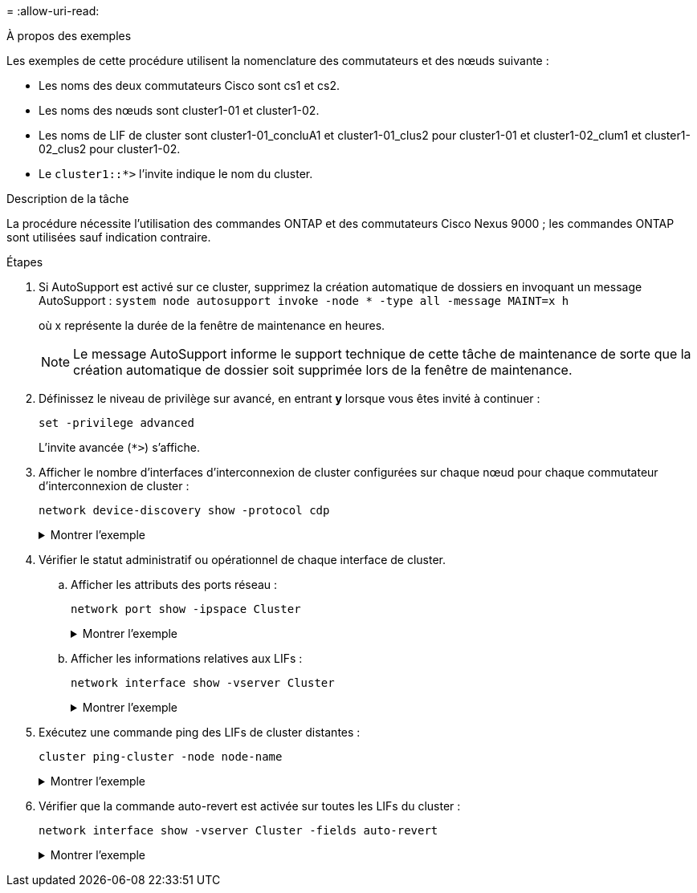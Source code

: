 = 
:allow-uri-read: 


.À propos des exemples
Les exemples de cette procédure utilisent la nomenclature des commutateurs et des nœuds suivante :

* Les noms des deux commutateurs Cisco sont cs1 et cs2.
* Les noms des nœuds sont cluster1-01 et cluster1-02.
* Les noms de LIF de cluster sont cluster1-01_concluA1 et cluster1-01_clus2 pour cluster1-01 et cluster1-02_clum1 et cluster1-02_clus2 pour cluster1-02.
* Le `cluster1::*>` l'invite indique le nom du cluster.


.Description de la tâche
La procédure nécessite l'utilisation des commandes ONTAP et des commutateurs Cisco Nexus 9000 ; les commandes ONTAP sont utilisées sauf indication contraire.

.Étapes
. Si AutoSupport est activé sur ce cluster, supprimez la création automatique de dossiers en invoquant un message AutoSupport : `system node autosupport invoke -node * -type all -message MAINT=x h`
+
où x représente la durée de la fenêtre de maintenance en heures.

+

NOTE: Le message AutoSupport informe le support technique de cette tâche de maintenance de sorte que la création automatique de dossier soit supprimée lors de la fenêtre de maintenance.

. Définissez le niveau de privilège sur avancé, en entrant *y* lorsque vous êtes invité à continuer :
+
[source, cli]
----
set -privilege advanced
----
+
L'invite avancée (`*>`) s'affiche.

. Afficher le nombre d'interfaces d'interconnexion de cluster configurées sur chaque nœud pour chaque commutateur d'interconnexion de cluster :
+
[source, cli]
----
network device-discovery show -protocol cdp
----
+
.Montrer l'exemple
[%collapsible]
====
[listing, subs="+quotes"]
----
cluster1::*> *network device-discovery show -protocol cdp*

Node/       Local  Discovered
Protocol    Port   Device (LLDP: ChassisID)  Interface         Platform
----------- ------ ------------------------- ----------------- --------
cluster1-02/cdp
            e0a    cs1                       Eth1/2            N9K-C9336C
            e0b    cs2                       Eth1/2            N9K-C9336C
cluster1-01/cdp
            e0a    cs1                       Eth1/1            N9K-C9336C
            e0b    cs2                       Eth1/1            N9K-C9336C

4 entries were displayed.
----
====
. Vérifier le statut administratif ou opérationnel de chaque interface de cluster.
+
.. Afficher les attributs des ports réseau :
+
[source, cli]
----
network port show -ipspace Cluster
----
+
.Montrer l'exemple
[%collapsible]
====
[listing, subs="+quotes"]
----
cluster1::*> *network port show -ipspace Cluster*

Node: cluster1-02
                                                  Speed(Mbps) Health
Port      IPspace      Broadcast Domain Link MTU  Admin/Oper  Status
--------- ------------ ---------------- ---- ---- ----------- ------
e0a       Cluster      Cluster          up   9000  auto/10000 healthy
e0b       Cluster      Cluster          up   9000  auto/10000 healthy

Node: cluster1-01
                                                  Speed(Mbps) Health
Port      IPspace      Broadcast Domain Link MTU  Admin/Oper  Status
--------- ------------ ---------------- ---- ---- ----------- ------
e0a       Cluster      Cluster          up   9000  auto/10000 healthy
e0b       Cluster      Cluster          up   9000  auto/10000 healthy

4 entries were displayed.
----
====
.. Afficher les informations relatives aux LIFs :
+
[source, cli]
----
network interface show -vserver Cluster
----
+
.Montrer l'exemple
[%collapsible]
====
[listing, subs="+quotes"]
----
cluster1::*> *network interface show -vserver Cluster*

            Logical            Status     Network            Current       Current Is
Vserver     Interface          Admin/Oper Address/Mask       Node          Port    Home
----------- ------------------ ---------- ------------------ ------------- ------- ----
Cluster
            cluster1-01_clus1  up/up      169.254.209.69/16  cluster1-01   e0a     true
            cluster1-01_clus2  up/up      169.254.49.125/16  cluster1-01   e0b     true
            cluster1-02_clus1  up/up      169.254.47.194/16  cluster1-02   e0a     true
            cluster1-02_clus2  up/up      169.254.19.183/16  cluster1-02   e0b     true

4 entries were displayed.
----
====


. Exécutez une commande ping des LIFs de cluster distantes :
+
[source, cli]
----
cluster ping-cluster -node node-name
----
+
.Montrer l'exemple
[%collapsible]
====
[listing, subs="+quotes"]
----
cluster1::*> *cluster ping-cluster -node cluster1-02*
Host is cluster1-02
Getting addresses from network interface table...
Cluster cluster1-01_clus1 169.254.209.69 cluster1-01     e0a
Cluster cluster1-01_clus2 169.254.49.125 cluster1-01     e0b
Cluster cluster1-02_clus1 169.254.47.194 cluster1-02     e0a
Cluster cluster1-02_clus2 169.254.19.183 cluster1-02     e0b
Local = 169.254.47.194 169.254.19.183
Remote = 169.254.209.69 169.254.49.125
Cluster Vserver Id = 4294967293
Ping status:

Basic connectivity succeeds on 4 path(s)
Basic connectivity fails on 0 path(s)

Detected 9000 byte MTU on 4 path(s):
    Local 169.254.19.183 to Remote 169.254.209.69
    Local 169.254.19.183 to Remote 169.254.49.125
    Local 169.254.47.194 to Remote 169.254.209.69
    Local 169.254.47.194 to Remote 169.254.49.125
Larger than PMTU communication succeeds on 4 path(s)
RPC status:
2 paths up, 0 paths down (tcp check)
2 paths up, 0 paths down (udp check)
----
====
. Vérifier que la commande auto-revert est activée sur toutes les LIFs du cluster :
+
[source, cli]
----
network interface show -vserver Cluster -fields auto-revert
----
+
.Montrer l'exemple
[%collapsible]
====
[listing, subs="+quotes"]
----
cluster1::*> *network interface show -vserver Cluster -fields auto-revert*

          Logical
Vserver   Interface           Auto-revert
--------- ––––––-------------- ------------
Cluster
          cluster1-01_clus1   true
          cluster1-01_clus2   true
          cluster1-02_clus1   true
          cluster1-02_clus2   true
4 entries were displayed.
----
====

